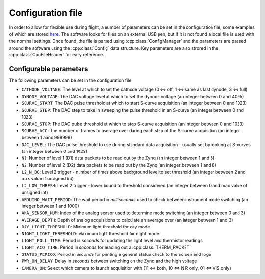 Configuration file
==================

In order to allow for flexible use during flight, a number of parameters can be set in the configuration file, some examples of which are stored `here <https://github.com/cescalara/minieuso_cpu/tree/master/CPU/CPUsoftware/config>`_. The software looks for files on an external USB pen, but if it is not found a local file is used with the nominal settings. Once found, the file is parsed using :cpp:class:`ConfigManager` and the parameters are passed around the software using the :cpp:class:`Config` data structure. Key parameters are also strored in the :cpp:class:`CpuFileHeader` for easy reference.

Configurable parameters
-----------------------

The following parameters can be set in the configuration file:

* ``CATHODE_VOLTAGE``: The level at which to set the cathode voltage (0 <=> off, 1 <=> same as last dynode, 3 <=> full) 
* ``DYNODE_VOLTAGE``: The DAC voltage level at which to set the dynode voltage (an integer between 0 and 4095)  
* ``SCURVE_START``: The DAC pulse threshold at which to start S-curve acquisition (an integer between 0 and 1023) 
* ``SCURVE_STEP``: The DAC step to take in sweeping the pulse threshold in an S-curve (an integer between 0 and 1023)
* ``SCURVE_STOP``: The DAC pulse threshold at which to stop S-curve acquisition (an integer between 0 and 1023)
* ``SCURVE_ACC``: The number of frames to average over during each step of the S-curve acquisition (an integer between 1 aand 999999)
* ``DAC_LEVEL``: The DAC pulse threshold to use during standard data acquisition - usually set by looking at S-curves (an integer between 0 and 1023)
* ``N1``: Number of level 1 (D1) data packets to be read out by the Zynq (an integer between 1 and 8)
* ``N2``: Number of level 2 (D2) data packets to be read out by the Zynq (an integer between 1 and 8)
* ``L2_N_BG``: Level 2 trigger - number of times above background level to set threshold (an integer between 2 and max value if unsigned int)
* ``L2_LOW_THRESH``: Level 2 trigger - lower bound to threshold considered (an integer between 0 and max value of unsigned int)
* ``ARDUINO_WAIT_PERIOD``: The wait period in *milliseconds* used to check between instrument mode switching (an integer between 1 and 1000)
* ``ANA_SENSOR_NUM``: Index of the analog sensor used to determine mode switching (an integer between 0 and 3)
* ``AVERAGE_DEPTH``: Depth of analog acquisitions to calculate an average over (an integer between 1 and 3)
* ``DAY_LIGHT_THRESHOLD``: Minimum light threshold for day mode 
* ``NIGHT_LIGHT_THRESHOLD``: Maximum light threshold for night mode 
* ``LIGHT_POLL_TIME``: Period in *seconds* for updating the light level and thermistor readings
* ``LIGHT_ACQ_TIME``: Period in *seconds* for reading out a :cpp:class:`THERM_PACKET` 
* ``STATUS_PERIOD``: Period in *seconds* for printing a general status check to the screen and logs
* ``PWR_ON_DELAY``: Delay in *seconds* between switching on the Zynq and the high voltage
* ``CAMERA_ON``: Select which camera to launch acquisition with (11 <=> both, 10 <=> NIR only, 01 <=> VIS only) 
